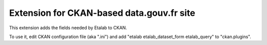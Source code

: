 ==========================================
Extension for CKAN-based data.gouv.fr site
==========================================

This extension adds the fields needed by Etalab to CKAN.

To use it, edit CKAN configuration file (aka ".ini") and add "etalab etalab_dataset_form etalab_query" to "ckan.plugins".
